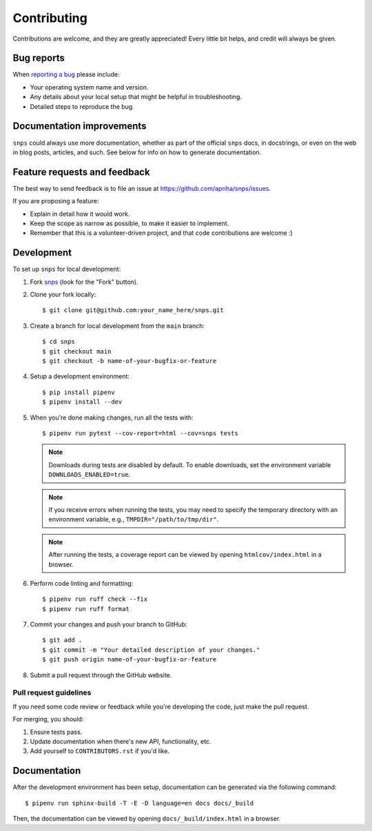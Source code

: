 Contributing
============

Contributions are welcome, and they are greatly appreciated! Every little bit helps, and credit
will always be given.

Bug reports
-----------

When `reporting a bug <https://github.com/apriha/snps/issues>`_ please include:

* Your operating system name and version.
* Any details about your local setup that might be helpful in troubleshooting.
* Detailed steps to reproduce the bug.

Documentation improvements
--------------------------

``snps`` could always use more documentation, whether as part of the official ``snps`` docs, in
docstrings, or even on the web in blog posts, articles, and such. See below for info on how to
generate documentation.

Feature requests and feedback
-----------------------------

The best way to send feedback is to file an issue at https://github.com/apriha/snps/issues.

If you are proposing a feature:

* Explain in detail how it would work.
* Keep the scope as narrow as possible, to make it easier to implement.
* Remember that this is a volunteer-driven project, and that code contributions are welcome :)

Development
-----------

To set up ``snps`` for local development:

1. Fork `snps <https://github.com/apriha/snps>`_ (look for the "Fork" button).
2. Clone your fork locally::

    $ git clone git@github.com:your_name_here/snps.git

3. Create a branch for local development from the ``main`` branch::

    $ cd snps
    $ git checkout main
    $ git checkout -b name-of-your-bugfix-or-feature

4. Setup a development environment::

    $ pip install pipenv
    $ pipenv install --dev

5. When you're done making changes, run all the tests with::

    $ pipenv run pytest --cov-report=html --cov=snps tests

   .. note:: Downloads during tests are disabled by default. To enable downloads, set the
             environment variable ``DOWNLOADS_ENABLED=true``.

   .. note:: If you receive errors when running the tests, you may need to specify the temporary
             directory with an environment variable, e.g., ``TMPDIR="/path/to/tmp/dir"``.

   .. note:: After running the tests, a coverage report can be viewed by opening
             ``htmlcov/index.html`` in a browser.

6. Perform code linting and formatting::

    $ pipenv run ruff check --fix
    $ pipenv run ruff format

7. Commit your changes and push your branch to GitHub::

    $ git add .
    $ git commit -m "Your detailed description of your changes."
    $ git push origin name-of-your-bugfix-or-feature

8. Submit a pull request through the GitHub website.

Pull request guidelines
```````````````````````

If you need some code review or feedback while you're developing the code, just make the pull
request.

For merging, you should:

1. Ensure tests pass.
2. Update documentation when there's new API, functionality, etc.
3. Add yourself to ``CONTRIBUTORS.rst`` if you'd like.

Documentation
-------------
After the development environment has been setup, documentation can be generated via the
following command::

    $ pipenv run sphinx-build -T -E -D language=en docs docs/_build

Then, the documentation can be viewed by opening ``docs/_build/index.html`` in a browser.
